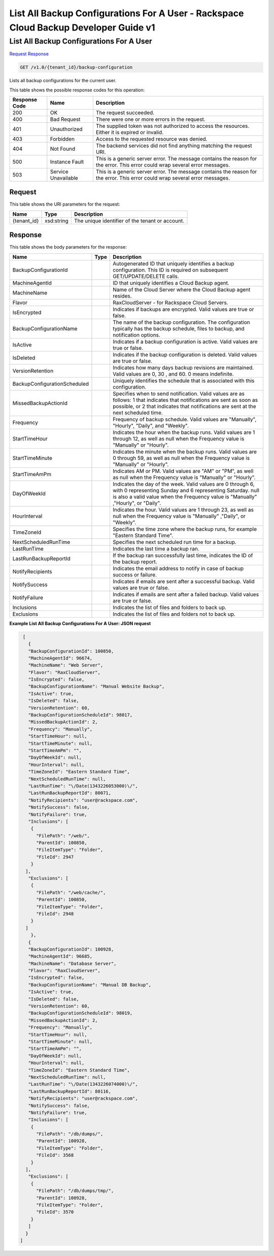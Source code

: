 =============================================================================
List All Backup Configurations For A User -  Rackspace Cloud Backup Developer Guide v1
=============================================================================

List All Backup Configurations For A User
~~~~~~~~~~~~~~~~~~~~~~~~~

`Request <GET_list_all_backup_configurations_for_a_user_v1.0_tenant_id_backup-configuration.rst#request>`__
`Response <GET_list_all_backup_configurations_for_a_user_v1.0_tenant_id_backup-configuration.rst#response>`__

.. code-block:: javascript

    GET /v1.0/{tenant_id}/backup-configuration

Lists all backup configurations for the current user.



This table shows the possible response codes for this operation:


+--------------------------+-------------------------+-------------------------+
|Response Code             |Name                     |Description              |
+==========================+=========================+=========================+
|200                       |OK                       |The request succeeded.   |
+--------------------------+-------------------------+-------------------------+
|400                       |Bad Request              |There were one or more   |
|                          |                         |errors in the request.   |
+--------------------------+-------------------------+-------------------------+
|401                       |Unauthorized             |The supplied token was   |
|                          |                         |not authorized to access |
|                          |                         |the resources. Either it |
|                          |                         |is expired or invalid.   |
+--------------------------+-------------------------+-------------------------+
|403                       |Forbidden                |Access to the requested  |
|                          |                         |resource was denied.     |
+--------------------------+-------------------------+-------------------------+
|404                       |Not Found                |The backend services did |
|                          |                         |not find anything        |
|                          |                         |matching the request URI.|
+--------------------------+-------------------------+-------------------------+
|500                       |Instance Fault           |This is a generic server |
|                          |                         |error. The message       |
|                          |                         |contains the reason for  |
|                          |                         |the error. This error    |
|                          |                         |could wrap several error |
|                          |                         |messages.                |
+--------------------------+-------------------------+-------------------------+
|503                       |Service Unavailable      |This is a generic server |
|                          |                         |error. The message       |
|                          |                         |contains the reason for  |
|                          |                         |the error. This error    |
|                          |                         |could wrap several error |
|                          |                         |messages.                |
+--------------------------+-------------------------+-------------------------+


Request
^^^^^^^^^^^^^^^^^

This table shows the URI parameters for the request:

+--------------------------+-------------------------+-------------------------+
|Name                      |Type                     |Description              |
+==========================+=========================+=========================+
|{tenant_id}               |xsd:string               |The unique identifier of |
|                          |                         |the tenant or account.   |
+--------------------------+-------------------------+-------------------------+








Response
^^^^^^^^^^^^^^^^^^


This table shows the body parameters for the response:

+-----------------------------+------------------------+-----------------------+
|Name                         |Type                    |Description            |
+=============================+========================+=======================+
|BackupConfigurationId        |                        |Autogenerated ID that  |
|                             |                        |uniquely identifies a  |
|                             |                        |backup configuration.  |
|                             |                        |This ID is required on |
|                             |                        |subsequent             |
|                             |                        |GET/UPDATE/DELETE      |
|                             |                        |calls.                 |
+-----------------------------+------------------------+-----------------------+
|MachineAgentId               |                        |ID that uniquely       |
|                             |                        |identifies a Cloud     |
|                             |                        |Backup agent.          |
+-----------------------------+------------------------+-----------------------+
|MachineName                  |                        |Name of the Cloud      |
|                             |                        |Server where the Cloud |
|                             |                        |Backup agent resides.  |
+-----------------------------+------------------------+-----------------------+
|Flavor                       |                        |RaxCloudServer - for   |
|                             |                        |Rackspace Cloud        |
|                             |                        |Servers.               |
+-----------------------------+------------------------+-----------------------+
|IsEncrypted                  |                        |Indicates if backups   |
|                             |                        |are encrypted. Valid   |
|                             |                        |values are true or     |
|                             |                        |false.                 |
+-----------------------------+------------------------+-----------------------+
|BackupConfigurationName      |                        |The name of the backup |
|                             |                        |configuration. The     |
|                             |                        |configuration          |
|                             |                        |typically has the      |
|                             |                        |backup schedule, files |
|                             |                        |to backup, and         |
|                             |                        |notification options.  |
+-----------------------------+------------------------+-----------------------+
|IsActive                     |                        |Indicates if a backup  |
|                             |                        |configuration is       |
|                             |                        |active. Valid values   |
|                             |                        |are true or false.     |
+-----------------------------+------------------------+-----------------------+
|IsDeleted                    |                        |Indicates if the       |
|                             |                        |backup configuration   |
|                             |                        |is deleted. Valid      |
|                             |                        |values are true or     |
|                             |                        |false.                 |
+-----------------------------+------------------------+-----------------------+
|VersionRetention             |                        |Indicates how many     |
|                             |                        |days backup revisions  |
|                             |                        |are maintained. Valid  |
|                             |                        |values are 0, 30 , and |
|                             |                        |60. 0 means indefinite.|
+-----------------------------+------------------------+-----------------------+
|BackupConfigurationScheduled |                        |Uniquely identifies    |
|                             |                        |the schedule that is   |
|                             |                        |associated with this   |
|                             |                        |configuration.         |
+-----------------------------+------------------------+-----------------------+
|MissedBackupActionId         |                        |Specifies when to send |
|                             |                        |notification. Valid    |
|                             |                        |values are as follows: |
|                             |                        |1 that indicates that  |
|                             |                        |notifications are sent |
|                             |                        |as soon as possible,   |
|                             |                        |or 2 that indicates    |
|                             |                        |that notifications are |
|                             |                        |sent at the next       |
|                             |                        |scheduled time.        |
+-----------------------------+------------------------+-----------------------+
|Frequency                    |                        |Frequency of backup    |
|                             |                        |schedule. Valid values |
|                             |                        |are "Manually",        |
|                             |                        |"Hourly", "Daily", and |
|                             |                        |"Weekly".              |
+-----------------------------+------------------------+-----------------------+
|StartTimeHour                |                        |Indicates the hour     |
|                             |                        |when the backup runs.  |
|                             |                        |Valid values are 1     |
|                             |                        |through 12, as well as |
|                             |                        |null when the          |
|                             |                        |Frequency value is     |
|                             |                        |"Manually" or "Hourly".|
+-----------------------------+------------------------+-----------------------+
|StartTimeMinute              |                        |Indicates the minute   |
|                             |                        |when the backup runs.  |
|                             |                        |Valid values are 0     |
|                             |                        |through 59, as well as |
|                             |                        |null when the          |
|                             |                        |Frequency value is     |
|                             |                        |"Manually" or "Hourly".|
+-----------------------------+------------------------+-----------------------+
|StartTimeAmPm                |                        |Indicates AM or PM.    |
|                             |                        |Valid values are "AM"  |
|                             |                        |or "PM", as well as    |
|                             |                        |null when the          |
|                             |                        |Frequency value is     |
|                             |                        |"Manually" or "Hourly".|
+-----------------------------+------------------------+-----------------------+
|DayOfWeekId                  |                        |Indicates the day of   |
|                             |                        |the week. Valid values |
|                             |                        |are 0 through 6, with  |
|                             |                        |0 representing Sunday  |
|                             |                        |and 6 representing     |
|                             |                        |Saturday. null is also |
|                             |                        |a valid value when the |
|                             |                        |Frequency value is     |
|                             |                        |"Manually" ,"Hourly",  |
|                             |                        |or "Daily".            |
+-----------------------------+------------------------+-----------------------+
|HourInterval                 |                        |Indicates the hour.    |
|                             |                        |Valid values are 1     |
|                             |                        |through 23, as well as |
|                             |                        |null when the          |
|                             |                        |Frequency value is     |
|                             |                        |"Manually" ,"Daily",   |
|                             |                        |or "Weekly".           |
+-----------------------------+------------------------+-----------------------+
|TimeZoneId                   |                        |Specifies the time     |
|                             |                        |zone where the backup  |
|                             |                        |runs, for example      |
|                             |                        |"Eastern Standard      |
|                             |                        |Time".                 |
+-----------------------------+------------------------+-----------------------+
|NextScheduledRunTime         |                        |Specifies the next     |
|                             |                        |scheduled run time for |
|                             |                        |a backup.              |
+-----------------------------+------------------------+-----------------------+
|LastRunTime                  |                        |Indicates the last     |
|                             |                        |time a backup ran.     |
+-----------------------------+------------------------+-----------------------+
|LastRunBackupReportId        |                        |If the backup ran      |
|                             |                        |successfully last      |
|                             |                        |time, indicates the ID |
|                             |                        |of the backup report.  |
+-----------------------------+------------------------+-----------------------+
|NotifyRecipients             |                        |Indicates the email    |
|                             |                        |address to notify in   |
|                             |                        |case of backup success |
|                             |                        |or failure.            |
+-----------------------------+------------------------+-----------------------+
|NotifySuccess                |                        |Indicates if emails    |
|                             |                        |are sent after a       |
|                             |                        |successful backup.     |
|                             |                        |Valid values are true  |
|                             |                        |or false.              |
+-----------------------------+------------------------+-----------------------+
|NotifyFailure                |                        |Indicates if emails    |
|                             |                        |are sent after a       |
|                             |                        |failed backup. Valid   |
|                             |                        |values are true or     |
|                             |                        |false.                 |
+-----------------------------+------------------------+-----------------------+
|Inclusions                   |                        |Indicates the list of  |
|                             |                        |files and folders to   |
|                             |                        |back up.               |
+-----------------------------+------------------------+-----------------------+
|Exclusions                   |                        |Indicates the list of  |
|                             |                        |files and folders not  |
|                             |                        |to back up.            |
+-----------------------------+------------------------+-----------------------+





**Example List All Backup Configurations For A User: JSON request**


.. code::

       [
         {
         "BackupConfigurationId": 100850,
         "MachineAgentId": 96674,
         "MachineName": "Web Server",
         "Flavor": "RaxCloudServer",
         "IsEncrypted": false,
         "BackupConfigurationName": "Manual Website Backup",
         "IsActive": true,
         "IsDeleted": false,
         "VersionRetention": 60,
         "BackupConfigurationScheduleId": 98017,
         "MissedBackupActionId": 2,
         "Frequency": "Manually",
         "StartTimeHour": null,
         "StartTimeMinute": null,
         "StartTimeAmPm": "",
         "DayOfWeekId": null,
         "HourInterval": null,
         "TimeZoneId": "Eastern Standard Time",
         "NextScheduledRunTime": null,
         "LastRunTime": "\/Date(1343226053000)\/",
         "LastRunBackupReportId": 80071,
         "NotifyRecipients": "user@rackspace.com",
         "NotifySuccess": false,
         "NotifyFailure": true,
         "Inclusions": [
          {
            "FilePath": "/web/",
            "ParentId": 100850,
            "FileItemType": "Folder",
            "FileId": 2947
          }
        ],
         "Exclusions": [
          {
            "FilePath": "/web/cache/",
            "ParentId": 100850,
            "FileItemType": "Folder",
            "FileId": 2948
          }
        ]
          },
         {
         "BackupConfigurationId": 100928,
         "MachineAgentId": 96685,
         "MachineName": "Database Server",
         "Flavor": "RaxCloudServer",
         "IsEncrypted": false,
         "BackupConfigurationName": "Manual DB Backup",
         "IsActive": true,
         "IsDeleted": false,
         "VersionRetention": 60,
         "BackupConfigurationScheduleId": 98019,
         "MissedBackupActionId": 2,
         "Frequency": "Manually",
         "StartTimeHour": null,
         "StartTimeMinute": null,
         "StartTimeAmPm": "",
         "DayOfWeekId": null,
         "HourInterval": null,
         "TimeZoneId": "Eastern Standard Time",
         "NextScheduledRunTime": null,
         "LastRunTime": "\/Date(1343226074000)\/",
         "LastRunBackupReportId": 80116,
         "NotifyRecipients": "user@rackspace.com",
         "NotifySuccess": false,
         "NotifyFailure": true,
         "Inclusions": [
          {
            "FilePath": "/db/dumps/",
            "ParentId": 100928,
            "FileItemType": "Folder",
            "FileId": 3568
          }
        ],
         "Exclusions": [
          {
            "FilePath": "/db/dumps/tmp/",
            "ParentId": 100928,
            "FileItemType": "Folder",
            "FileId": 3570
          }
         ]
        }
      ]

